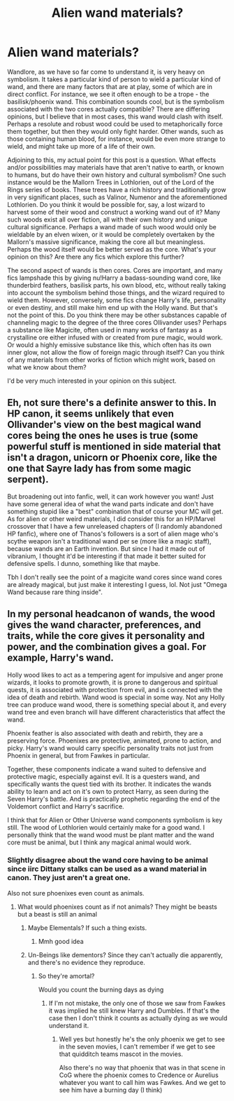 #+TITLE: Alien wand materials?

* Alien wand materials?
:PROPERTIES:
:Author: Uncommonality
:Score: 8
:DateUnix: 1583266655.0
:DateShort: 2020-Mar-03
:FlairText: Discussion
:END:
Wandlore, as we have so far come to understand it, is very heavy on symbolism. It takes a particular kind of person to wield a particular kind of wand, and there are many factors that are at play, some of which are in direct conflict. For instance, we see it often enough to be a trope - the basilisk/phoenix wand. This combination sounds cool, but is the symbolism associated with the two cores actually compatible? There are differing opinions, but I believe that in most cases, this wand would clash with itself. Perhaps a resolute and robust wood could be used to metaphorically force them together, but then they would only fight harder. Other wands, such as those containing human blood, for instance, would be even more strange to wield, and might take up more of a life of their own.

Adjoining to this, my actual point for this post is a question. What effects and/or possibilities may materials have that aren't native to earth, or known to humans, but do have their own history and cultural symbolism? One such instance would be the Mallorn Trees in Lothlorien, out of the Lord of the Rings series of books. These trees have a rich history and traditionally grow in very significant places, such as Valinor, Numenor and the aforementioned Lothlorien. Do you think it would be possible for, say, a lost wizard to harvest some of their wood and construct a working wand out of it? Many such woods exist all over fiction, all with their own history and unique cultural significance. Perhaps a wand made of such wood would only be wieldable by an elven wixen, or it would be completely overtaken by the Mallorn's massive significance, making the core all but meaningless. Perhaps the wood itself would be better served as the core. What's your opinion on this? Are there any fics which explore this further?

The second aspect of wands is then cores. Cores are important, and many fics lampshade this by giving nu!Harry a badass-sounding wand core, like thunderbird feathers, basilisk parts, his own blood, etc, without really taking into account the symbolism behind those things, and the wizard required to wield them. However, conversely, some fics change Harry's life, personality or even destiny, and still make him end up with the Holly wand. But that's not the point of this. Do you think there may be other substances capable of channeling magic to the degree of the three cores Ollivander uses? Perhaps a substance like Magicite, often used in many works of fantasy as a crystalline ore either infused with or created from pure magic, would work. Or would a highly emissive substance like this, which often has its own inner glow, not allow the flow of foreign magic through itself? Can you think of any materials from other works of fiction which might work, based on what we know about them?

I'd be very much interested in your opinion on this subject.


** Eh, not sure there's a definite answer to this. In HP canon, it seems unlikely that even Ollivander's view on the best magical wand cores being the ones he uses is true (some powerful stuff is mentioned in side material that isn't a dragon, unicorn or Phoenix core, like the one that Sayre lady has from some magic serpent).

But broadening out into fanfic, well, it can work however you want! Just have some general idea of what the wand parts indicate and don't have something stupid like a "best" combination that of course your MC will get. As for alien or other weird materials, I did consider this for an HP/Marvel crossover that I have a few unreleased chapters of (I randomly abandoned HP fanfic), where one of Thanos's followers is a sort of alien mage who's scythe weapon isn't a traditional wand per se (more like a magic staff), because wands are an Earth invention. But since I had it made out of vibranium, I thought it'd be interesting if that made it better suited for defensive spells. I dunno, something like that maybe.

Tbh I don't really see the point of a magicite wand cores since wand cores are already magical, but just make it interesting I guess, lol. Not just "Omega Wand because rare thing inside".
:PROPERTIES:
:Author: MindForgedManacle
:Score: 4
:DateUnix: 1583271205.0
:DateShort: 2020-Mar-04
:END:


** In my personal headcanon of wands, the wood gives the wand character, preferences, and traits, while the core gives it personality and power, and the combination gives a goal. For example, Harry's wand.

Holly wood likes to act as a tempering agent for impulsive and anger prone wizards, it looks to promote growth, it is prone to dangerous and spiritual quests, it is associated with protection from evil, and is connected with the idea of death and rebirth. Wand wood is special in some way. Not any Holly tree can produce wand wood, there is something special about it, and every wand tree and even branch will have different characteristics that affect the wand.

Phoenix feather is also associated with death and rebirth, they are a preserving force. Phoenixes are protective, animated, prone to action, and picky. Harry's wand would carry specific personality traits not just from Phoenix in general, but from Fawkes in particular.

Together, these components indicate a wand suited to defensive and protective magic, especially against evil. It is a questers wand, and specifically wants the quest tied with its brother. It indicates the wands ability to learn and act on it's own to protect Harry, as seen during the Seven Harry's battle. And is practically prophetic regarding the end of the Voldemort conflict and Harry's sacrifice.

I think that for Alien or Other Universe wand components symbolism is key still. The wood of Lothlorien would certainly make for a good wand. I personally think that the wand wood must be plant matter and the wand core must be animal, but I think any magical animal would work.
:PROPERTIES:
:Author: Kingsonne
:Score: 2
:DateUnix: 1583363791.0
:DateShort: 2020-Mar-05
:END:

*** Slightly disagree about the wand core having to be animal since iirc Dittany stalks can be used as a wand material in canon. They just aren't a great one.

Also not sure phoenixes even count as animals.
:PROPERTIES:
:Author: horrorshowjack
:Score: 1
:DateUnix: 1583398488.0
:DateShort: 2020-Mar-05
:END:

**** What would phoenixes count as if not animals? They might be beasts but a beast is still an animal
:PROPERTIES:
:Author: Erkkifloof
:Score: 1
:DateUnix: 1584811767.0
:DateShort: 2020-Mar-21
:END:

***** Maybe Elementals? If such a thing exists.
:PROPERTIES:
:Author: Uncommonality
:Score: 1
:DateUnix: 1585445107.0
:DateShort: 2020-Mar-29
:END:

****** Mmh good idea
:PROPERTIES:
:Author: Erkkifloof
:Score: 1
:DateUnix: 1585462988.0
:DateShort: 2020-Mar-29
:END:


***** Un-Beings like dementors? Since they can't actually die apparently, and there's no evidence they reproduce.
:PROPERTIES:
:Author: horrorshowjack
:Score: 1
:DateUnix: 1585543650.0
:DateShort: 2020-Mar-30
:END:

****** So they're amortal?

Would you count the burning days as dying
:PROPERTIES:
:Author: Erkkifloof
:Score: 1
:DateUnix: 1585545470.0
:DateShort: 2020-Mar-30
:END:

******* If I'm not mistake, the only one of those we saw from Fawkes it was implied he still knew Harry and Dumbles. If that's the case then I don't think it counts as actually dying as we would understand it.
:PROPERTIES:
:Author: horrorshowjack
:Score: 1
:DateUnix: 1585600874.0
:DateShort: 2020-Mar-31
:END:

******** Well yes but honestly he's the only phoenix we get to see in the seven movies, I can't remember if we get to see that quidditch teams mascot in the movies.

Also there's no way that phoenix that was in that scene in CoG where the phoenix comes to Credence or Aurelius whatever you want to call him was Fawkes. And we get to see him have a burning day (I think)
:PROPERTIES:
:Author: Erkkifloof
:Score: 1
:DateUnix: 1585601446.0
:DateShort: 2020-Mar-31
:END:
